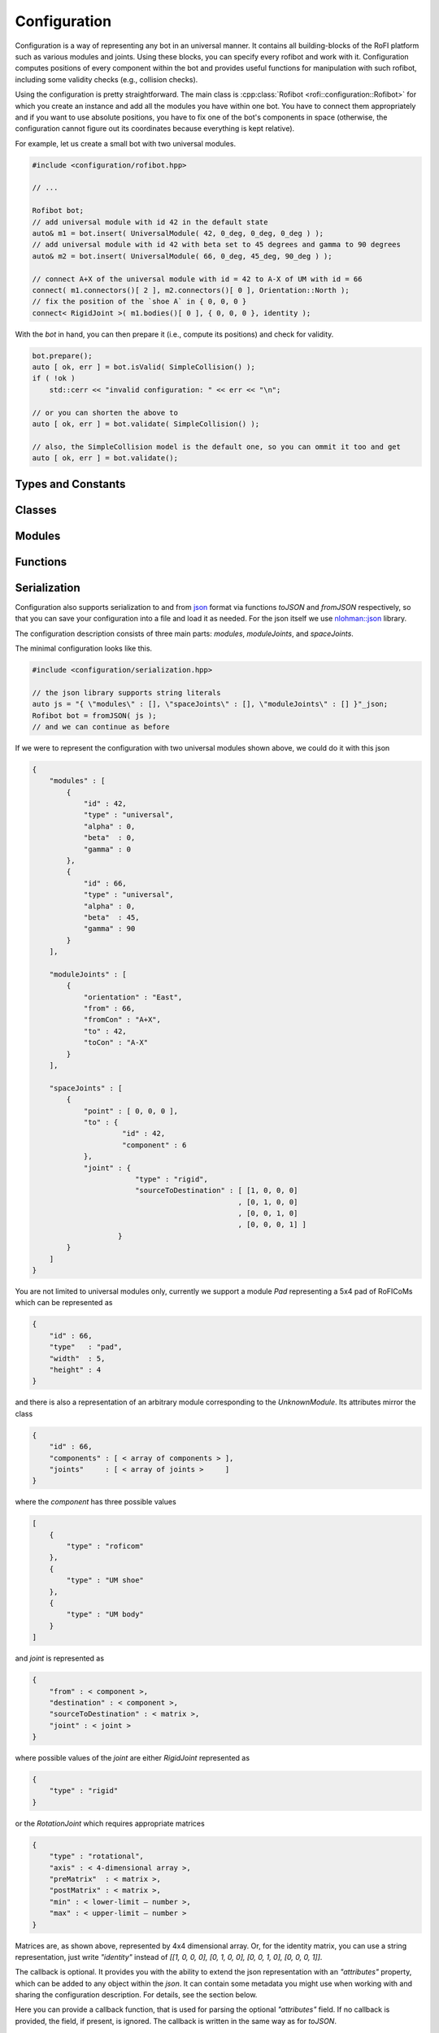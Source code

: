 Configuration
=============

Configuration is a way of representing any bot in an universal manner. It
contains all building-blocks of the RoFI platform such as various modules
and joints. Using these blocks, you can specify every rofibot and work
with it. Configuration computes positions of every component within the bot
and provides useful functions for manipulation with such rofibot, including
some validity checks (e.g., collision checks).

Using the configuration is pretty straightforward. The main class is
:cpp:class:`Rofibot <rofi::configuration::Rofibot>` for which you create an
instance and add all the modules you have within one bot. You have to connect
them appropriately and if you want to use absolute positions, you have to
fix one of the bot's components in space (otherwise, the configuration cannot
figure out its coordinates because everything is kept relative).

For example, let us create a small bot with two universal modules.

.. code-block:: cpp

    #include <configuration/rofibot.hpp>

    // ...

    Rofibot bot;
    // add universal module with id 42 in the default state
    auto& m1 = bot.insert( UniversalModule( 42, 0_deg, 0_deg, 0_deg ) );
    // add universal module with id 42 with beta set to 45 degrees and gamma to 90 degrees
    auto& m2 = bot.insert( UniversalModule( 66, 0_deg, 45_deg, 90_deg ) );

    // connect A+X of the universal module with id = 42 to A-X of UM with id = 66
    connect( m1.connectors()[ 2 ], m2.connectors()[ 0 ], Orientation::North );
    // fix the position of the `shoe A` in { 0, 0, 0 }
    connect< RigidJoint >( m1.bodies()[ 0 ], { 0, 0, 0 }, identity );

With the `bot` in hand, you can then prepare it (i.e., compute its positions)
and check for validity.

.. code-block:: cpp

    bot.prepare();
    auto [ ok, err ] = bot.isValid( SimpleCollision() );
    if ( !ok )
        std::cerr << "invalid configuration: " << err << "\n";

    // or you can shorten the above to
    auto [ ok, err ] = bot.validate( SimpleCollision() );

    // also, the SimpleCollision model is the default one, so you can ommit it too and get
    auto [ ok, err ] = bot.validate();


Types and Constants
-------------------

.. doxygentypedef:: rofi::configuration::ModuleId
    :project: configuration

.. doxygenenum:: rofi::configuration::ComponentType
    :project: configuration

.. doxygenenum:: rofi::configuration::ModuleType
    :project: configuration

.. doxygenenum:: rofi::configuration::roficom::Orientation
    :project: configuration

Classes
-------

.. doxygenclass:: rofi::configuration::Rofibot
    :project: configuration

.. doxygenclass:: rofi::configuration::Module
    :project: configuration

.. doxygenstruct:: rofi::configuration::Joint
    :project: configuration

.. doxygenstruct:: rofi::configuration::RigidJoint
    :project: configuration

.. doxygenstruct:: rofi::configuration::RotationJoint
    :project: configuration

.. doxygenstruct:: rofi::configuration::RoficomJoint
    :project: configuration

.. doxygenstruct:: rofi::configuration::ComponentJoint
    :project: configuration

.. doxygenstruct:: rofi::configuration::Component
    :project: configuration

.. doxygenstruct:: rofi::configuration::SpaceJoint
    :project: configuration

.. doxygenclass:: rofi::configuration::NoCollision
    :project: configuration

.. doxygenclass:: rofi::configuration::SimpleCollision
    :project: configuration

Modules
-------

.. doxygenclass:: rofi::configuration::Pad
    :project: configuration

.. doxygenclass:: rofi::configuration::UniversalModule
    :project: configuration

.. doxygenclass:: rofi::configuration::UnknownModule
    :project: configuration

Functions
---------

.. doxygenfunction:: rofi::configuration::connect(const Component &c1, const Component &c2, roficom::Orientation o)
    :project: configuration

.. doxygenfunction:: rofi::configuration::connect(const Component &c, Vector refpoint, Args&&... args)
    :project: configuration

.. doxygenfunction:: rofi::configuration::makeComponentJoint
    :project: configuration

Serialization
-------------

Configuration also supports serialization to and from `json <https://www.json.org/json-en.html>`_
format via functions `toJSON` and `fromJSON` respectively, so that you can save your
configuration into a file and load it as needed. For the json itself we use
`nlohman::json <https://github.com/nlohmann/json>`_ library.

The configuration description consists of three main parts: `modules`,
`moduleJoints`, and `spaceJoints`.

The minimal configuration looks like this.

.. code-block:: cpp

    #include <configuration/serialization.hpp>

    // the json library supports string literals
    auto js = "{ \"modules\" : [], \"spaceJoints\" : [], \"moduleJoints\" : [] }"_json;
    Rofibot bot = fromJSON( js );
    // and we can continue as before

If we were to represent the configuration with two universal modules shown
above, we could do it with this json

.. code-block:: json

    {
        "modules" : [
            {
                "id" : 42,
                "type" : "universal",
                "alpha" : 0,
                "beta"  : 0,
                "gamma" : 0
            },
            {
                "id" : 66,
                "type" : "universal",
                "alpha" : 0,
                "beta"  : 45,
                "gamma" : 90
            }
        ],

        "moduleJoints" : [
            {
                "orientation" : "East",
                "from" : 66,
                "fromCon" : "A+X",
                "to" : 42,
                "toCon" : "A-X"
            }
        ],

        "spaceJoints" : [
            {
                "point" : [ 0, 0, 0 ],
                "to" : {
                         "id" : 42,
                         "component" : 6
                },
                "joint" : {
                            "type" : "rigid",
                            "sourceToDestination" : [ [1, 0, 0, 0]
                                                    , [0, 1, 0, 0]
                                                    , [0, 0, 1, 0]
                                                    , [0, 0, 0, 1] ]
                        }
            }
        ]
    }

You are not limited to universal modules only, currently we support a module
`Pad` representing a 5x4 pad of RoFICoMs which can be represented as

.. code-block:: json

    {
        "id" : 66,
        "type"   : "pad",
        "width"  : 5,
        "height" : 4
    }

and there is also a representation of an arbitrary module corresponding to
the `UnknownModule`. Its attributes mirror the class

.. code-block:: json

    {
        "id" : 66,
        "components" : [ < array of components > ],
        "joints"     : [ < array of joints >     ]
    }

where the `component` has three possible values

.. code-block:: json

    [
        {
            "type" : "roficom"
        },
        {
            "type" : "UM shoe"
        },
        {
            "type" : "UM body"
        }
    ]

and `joint` is represented as

.. code-block:: json

    {
        "from" : < component >,
        "destination" : < component >,
        "sourceToDestination" : < matrix >,
        "joint" : < joint >
    }

where possible values of the `joint` are either `RigidJoint` represented as

.. code-block:: json

    {
        "type" : "rigid"
    }

or the `RotationJoint` which requires appropriate matrices

.. code-block:: json

    {
        "type" : "rotational",
        "axis" : < 4-dimensional array >,
        "preMatrix"  : < matrix >,
        "postMatrix" : < matrix >,
        "min" : < lower-limit – number >,
        "max" : < upper-limit – number >
    }

Matrices are, as shown above, represented by 4x4 dimensional array. Or, for
the identity matrix, you can use a string representation, just write `"identity"`
instead of `[[1, 0, 0, 0], [0, 1, 0, 0], [0, 0, 1, 0], [0, 0, 0, 1]]`.


.. doxygenfunction:: rofi::configuration::serialization::toJSON( const Rofibot& bot, Callback attrCb )
    :project: configuration

The callback is optional. It provides you with the ability to extend the json representation with
an `"attributes"` property, which can be added to any object within the `json`. It can contain some
metadata you might use when working with and sharing the configuration description. For details, see
the section below.

.. doxygenfunction:: rofi::configuration::serialization::toJSON( const Rofibot& bot )
    :project: configuration

.. doxygenfunction:: rofi::configuration::serialization::fromJSON( const nlohmann::json& j, Callback attrCb )
    :project: configuration

Here you can provide a callback function, that is used for parsing the optional `"attributes"` field. If no
callback is provided, the field, if present, is ignored. The callback is written in the same way as for `toJSON`.

.. doxygenfunction:: rofi::configuration::serialization::fromJSON( const nlohmann::json& j )
    :project: configuration

Attributes callback
-------------------

You can extend the `json` description of a configuration with `"attributes"` field. This field can be present
in any object within the configuration, so the callback function has to be able to accept every corresponding
type. The possible callback for `toJSON` that stores a `ModuleId` to `"attributes"` looks like

.. code-block:: cpp

    overload{ []( const Module& m ) { return nlohmann::json( m.getId() ); },
              []( const ComponentJoint&, int jointIndex ) { return nlohmann::json{}; },
              []( const Component&, int componentIndex  ) { return nlohmann::json{}; },
              []( const RoficomJoint& ) { return nlohmann::json{}; },
              []( const SpaceJoint&   ) { return nlohmann::json{}; }
    };

You can see that every function returns a `nlohman::json <https://json.nlohmann.me/>`__ which is then
stored to appropriate `"attributes"` field.

To collect these attributes you can then use this callback

.. code-block:: cpp

    std::vector< ModuleId > ids;
    
    overload{ [ &ids ]( const nlohmann::json& j, const Module& m ) {
                        ids.push_back( j );
              },
              []( const nlohmann::json&, const ComponentJoint&, int jointIndex )  { return; },
              []( const nlohmann::json&, const Component&, int componentIndex  )  { return; },
              []( const nlohmann::json&, Rofibot::RoficomJointHandle ) { return; },
              []( const nlohmann::json&, Rofibot::SpaceJointHandle )   { return; },
    };

See, that the main difference is in the arguments – callback given to `fromJSON` takes a `json` that
is the content of the respective `"attributes"` field.
